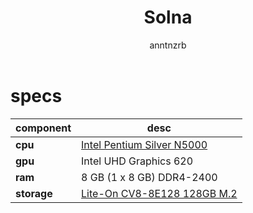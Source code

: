 #+title:    Solna
#+author:   anntnzrb
#+language: en

* table of contents :toc:noexport:
- [[#specs][specs]]

* specs

|-----------+-----------------------------|
| component | desc                        |
|-----------+-----------------------------|
| *cpu*     | [[https://ark.intel.com/content/www/us/en/ark/products/128990/intel-pentium-silver-n5000-processor-4m-cache-up-to-2-70-ghz.html][Intel Pentium Silver N5000]] |
| *gpu*     | Intel UHD Graphics 620      |
| *ram*     | 8 GB (1 x 8 GB) DDR4-2400   |
| *storage* | [[https://www.amazon.com/Lite-CV8-8E128-128GB-Solid-L15189-001/dp/B08LL56FVC][Lite-On CV8-8E128 128GB M.2]] |
|-----------+-----------------------------|
